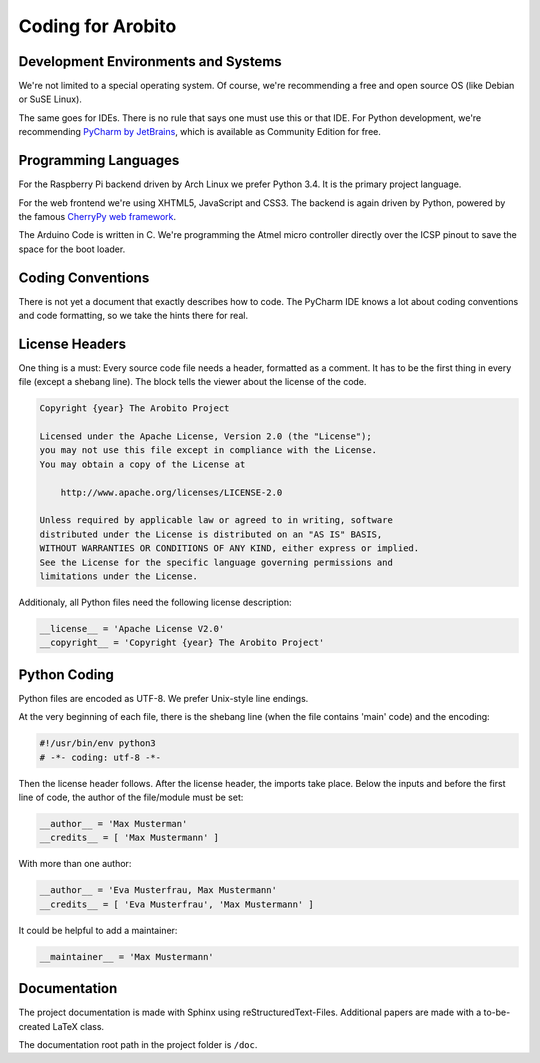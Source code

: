 .. Copyright 2014 The Arobito Project
   
   Licensed under the Apache License, Version 2.0 (the "License");
   you may not use this file except in compliance with the License.
   You may obtain a copy of the License at
   
       http://www.apache.org/licenses/LICENSE-2.0
   
   Unless required by applicable law or agreed to in writing, software
   distributed under the License is distributed on an "AS IS" BASIS,
   WITHOUT WARRANTIES OR CONDITIONS OF ANY KIND, either express or implied.
   See the License for the specific language governing permissions and
   limitations under the License.
   

Coding for Arobito
==================


Development Environments and Systems
------------------------------------

We're not limited to a special operating system. Of course, we're recommending a free and open source OS (like Debian or SuSE Linux).

The same goes for IDEs. There is no rule that says one must use this or that IDE. For Python development, we're recommending `PyCharm by JetBrains <http://www.jetbrains.com/pycharm/>`_, which is available as Community Edition for free.


Programming Languages
---------------------

For the Raspberry Pi backend driven by Arch Linux we prefer Python 3.4. It is the primary project language.

For the web frontend we're using XHTML5, JavaScript and CSS3. The backend is again driven by Python, powered by the famous `CherryPy web framework <http://www.cherrypy.org/>`_.

The Arduino Code is written in C. We're programming the Atmel micro controller directly over the ICSP pinout to save the space for the boot loader.


Coding Conventions
------------------

There is not yet a document that exactly describes how to code. The PyCharm IDE knows a lot about coding conventions and code formatting, so we take the hints there for real.


License Headers
---------------

One thing is a must: Every source code file needs a header, formatted as a comment. It has to be the first thing in every file (except a shebang line). The block tells the viewer about the license of the code.

.. code:: text

   Copyright {year} The Arobito Project
   
   Licensed under the Apache License, Version 2.0 (the "License");
   you may not use this file except in compliance with the License.
   You may obtain a copy of the License at
   
       http://www.apache.org/licenses/LICENSE-2.0
   
   Unless required by applicable law or agreed to in writing, software
   distributed under the License is distributed on an "AS IS" BASIS,
   WITHOUT WARRANTIES OR CONDITIONS OF ANY KIND, either express or implied.
   See the License for the specific language governing permissions and
   limitations under the License.


Additionaly, all Python files need the following license description:

.. code:: python

   __license__ = 'Apache License V2.0'
   __copyright__ = 'Copyright {year} The Arobito Project'


Python Coding
-------------

Python files are encoded as UTF-8. We prefer Unix-style line endings.

At the very beginning of each file, there is the shebang line (when the file contains 'main' code) and the encoding:

.. code:: python
   
   #!/usr/bin/env python3
   # -*- coding: utf-8 -*-

Then the license header follows. After the license header, the imports take place. Below the inputs and before the first line of code, the author of the file/module must be set:

.. code:: python

   __author__ = 'Max Musterman'
   __credits__ = [ 'Max Mustermann' ]
   
With more than one author:

.. code:: python

   __author__ = 'Eva Musterfrau, Max Mustermann'
   __credits__ = [ 'Eva Musterfrau', 'Max Mustermann' ]
   
It could be helpful to add a maintainer:

.. code:: python

   __maintainer__ = 'Max Mustermann'


.. todo:: Define how docstrings shall look like, how parameters are defined and how return types are marked.


Documentation
-------------

The project documentation is made with Sphinx using reStructuredText-Files. Additional papers are made with a to-be-created LaTeX class.

The documentation root path in the project folder is ``/doc``.
